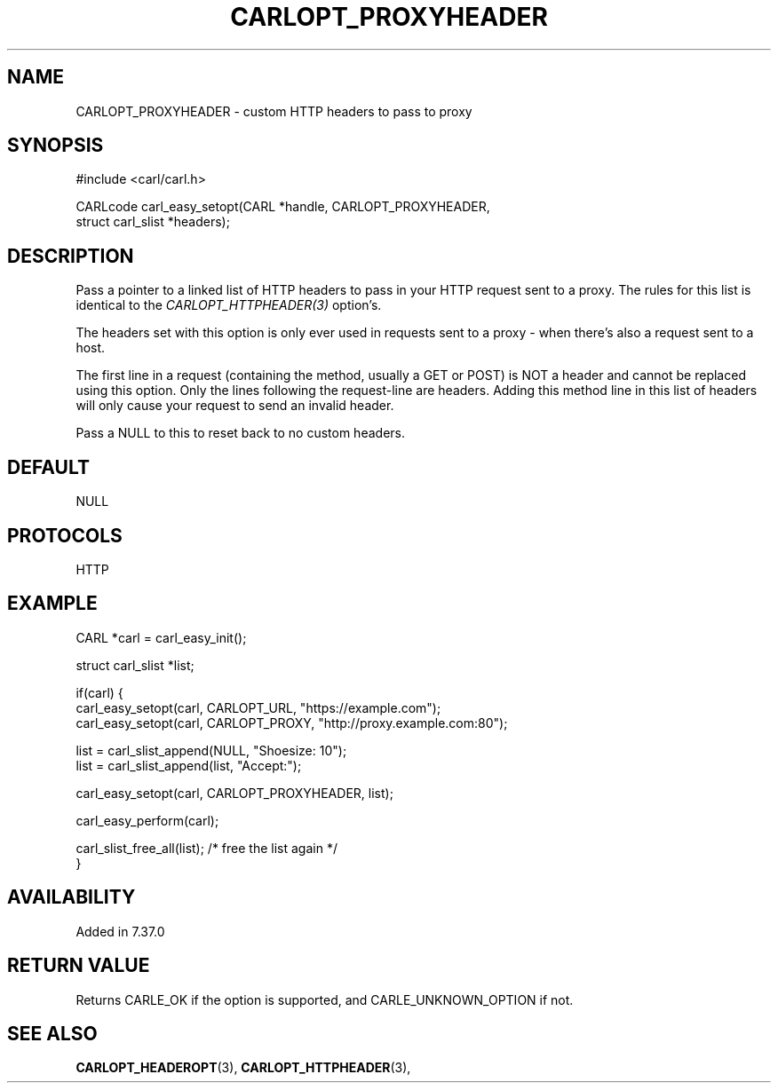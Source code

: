 .\" **************************************************************************
.\" *                                  _   _ ____  _
.\" *  Project                     ___| | | |  _ \| |
.\" *                             / __| | | | |_) | |
.\" *                            | (__| |_| |  _ <| |___
.\" *                             \___|\___/|_| \_\_____|
.\" *
.\" * Copyright (C) 1998 - 2017, Daniel Stenberg, <daniel@haxx.se>, et al.
.\" *
.\" * This software is licensed as described in the file COPYING, which
.\" * you should have received as part of this distribution. The terms
.\" * are also available at https://carl.se/docs/copyright.html.
.\" *
.\" * You may opt to use, copy, modify, merge, publish, distribute and/or sell
.\" * copies of the Software, and permit persons to whom the Software is
.\" * furnished to do so, under the terms of the COPYING file.
.\" *
.\" * This software is distributed on an "AS IS" basis, WITHOUT WARRANTY OF ANY
.\" * KIND, either express or implied.
.\" *
.\" **************************************************************************
.\"
.TH CARLOPT_PROXYHEADER 3 "19 Jun 2014" "libcarl 7.37.0" "carl_easy_setopt options"
.SH NAME
CARLOPT_PROXYHEADER \- custom HTTP headers to pass to proxy
.SH SYNOPSIS
.nf
#include <carl/carl.h>

CARLcode carl_easy_setopt(CARL *handle, CARLOPT_PROXYHEADER,
                          struct carl_slist *headers);
.SH DESCRIPTION
Pass a pointer to a linked list of HTTP headers to pass in your HTTP request
sent to a proxy. The rules for this list is identical to the
\fICARLOPT_HTTPHEADER(3)\fP option's.

The headers set with this option is only ever used in requests sent to a proxy
- when there's also a request sent to a host.

The first line in a request (containing the method, usually a GET or POST) is
NOT a header and cannot be replaced using this option. Only the lines
following the request-line are headers. Adding this method line in this list
of headers will only cause your request to send an invalid header.

Pass a NULL to this to reset back to no custom headers.
.SH DEFAULT
NULL
.SH PROTOCOLS
HTTP
.SH EXAMPLE
.nf
CARL *carl = carl_easy_init();

struct carl_slist *list;

if(carl) {
  carl_easy_setopt(carl, CARLOPT_URL, "https://example.com");
  carl_easy_setopt(carl, CARLOPT_PROXY, "http://proxy.example.com:80");

  list = carl_slist_append(NULL, "Shoesize: 10");
  list = carl_slist_append(list, "Accept:");

  carl_easy_setopt(carl, CARLOPT_PROXYHEADER, list);

  carl_easy_perform(carl);

  carl_slist_free_all(list); /* free the list again */
}
.fi
.SH AVAILABILITY
Added in 7.37.0
.SH RETURN VALUE
Returns CARLE_OK if the option is supported, and CARLE_UNKNOWN_OPTION if not.
.SH "SEE ALSO"
.BR CARLOPT_HEADEROPT "(3), " CARLOPT_HTTPHEADER "(3), "
